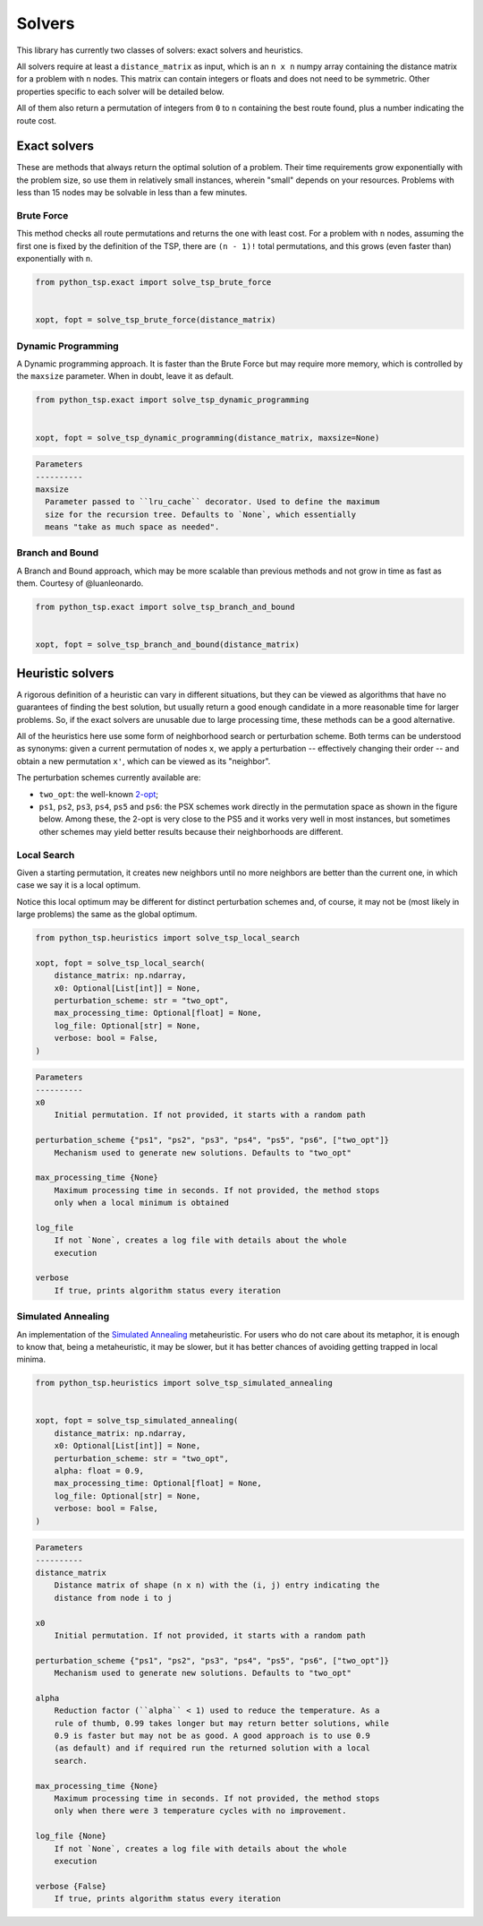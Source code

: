 =======
Solvers
=======

This library has currently two classes of solvers: exact solvers and heuristics.

All solvers require at least a ``distance_matrix`` as input, which is an ``n x n`` numpy array containing the distance matrix for a problem with ``n`` nodes. This matrix can contain integers or floats and does not need to be symmetric. Other properties specific to each solver will be detailed below.

All of them also return a permutation of integers from ``0`` to ``n`` containing the best route found, plus a number indicating the route cost.

Exact solvers
=============

These are methods that always return the optimal solution of a problem. Their time requirements grow exponentially with the problem size, so use them in relatively small instances, wherein "small" depends on your resources. Problems with less than 15 nodes may be solvable in less than a few minutes.

Brute Force
-----------

This method checks all route permutations and returns the one with least cost. For a problem with ``n`` nodes, assuming the first one is fixed by the definition of the TSP, there are ``(n - 1)!`` total permutations, and this grows (even faster than) exponentially with ``n``.

.. code:: python

  from python_tsp.exact import solve_tsp_brute_force


  xopt, fopt = solve_tsp_brute_force(distance_matrix)


Dynamic Programming
-------------------

A Dynamic programming approach. It is faster than the Brute Force but may require more memory, which is controlled by the ``maxsize`` parameter.  When in doubt, leave it as default.

.. code:: python

  from python_tsp.exact import solve_tsp_dynamic_programming


  xopt, fopt = solve_tsp_dynamic_programming(distance_matrix, maxsize=None)

.. code:: rst
  
  Parameters
  ----------
  maxsize
    Parameter passed to ``lru_cache`` decorator. Used to define the maximum
    size for the recursion tree. Defaults to `None`, which essentially
    means "take as much space as needed".


Branch and Bound
----------------

A Branch and Bound approach, which may be more scalable than previous methods and not grow in time as fast as them. Courtesy of @luanleonardo.

.. code:: python

  from python_tsp.exact import solve_tsp_branch_and_bound


  xopt, fopt = solve_tsp_branch_and_bound(distance_matrix)


Heuristic solvers
=================

A rigorous definition of a heuristic can vary in different situations, but they can be viewed as algorithms that have no guarantees of finding the best solution, but usually return a good enough candidate in a more reasonable time for larger problems. So, if the exact solvers are unusable due to large processing time, these methods can be a good alternative.

All of the heuristics here use some form of neighborhood search or perturbation scheme. Both terms can be understood as synonyms: given a current permutation of nodes ``x``, we apply a perturbation -- effectively changing their order -- and obtain a new permutation ``x'``, which can be viewed as its "neighbor".

The perturbation schemes currently available are:

- ``two_opt``: the well-known `2-opt <https://en.wikipedia.org/wiki/2-opt>`_;
- ``ps1``, ``ps2``, ``ps3``, ``ps4``, ``ps5`` and ``ps6``: the PSX schemes work directly in the permutation space as shown in the figure below. Among these, the 2-opt is very close to the PS5 and it works very well in most instances, but sometimes other schemes may yield better results because their neighborhoods are different.

.. image:: ../figures/perturbation_schemes.png

Local Search
------------

Given a starting permutation, it creates new neighbors until no more neighbors are better than the current one, in which case we say it is a local optimum. 

Notice this local optimum may be different for distinct perturbation schemes and, of course, it may not be (most likely in large problems) the same as the global optimum.

.. code:: python

  from python_tsp.heuristics import solve_tsp_local_search

  xopt, fopt = solve_tsp_local_search(
      distance_matrix: np.ndarray,
      x0: Optional[List[int]] = None,
      perturbation_scheme: str = "two_opt",
      max_processing_time: Optional[float] = None,
      log_file: Optional[str] = None,
      verbose: bool = False,
  )

.. code:: rst

    Parameters
    ----------
    x0
        Initial permutation. If not provided, it starts with a random path

    perturbation_scheme {"ps1", "ps2", "ps3", "ps4", "ps5", "ps6", ["two_opt"]}
        Mechanism used to generate new solutions. Defaults to "two_opt"

    max_processing_time {None}
        Maximum processing time in seconds. If not provided, the method stops
        only when a local minimum is obtained

    log_file
        If not `None`, creates a log file with details about the whole
        execution

    verbose
        If true, prints algorithm status every iteration


Simulated Annealing
-------------------

An implementation of the `Simulated Annealing <https://en.wikipedia.org/wiki/Simulated_annealing>`_ metaheuristic. For users who do not care about its metaphor, it is enough to know that, being a metaheuristic, it may be slower, but it has better chances of avoiding getting trapped in local minima.


.. code:: python

  from python_tsp.heuristics import solve_tsp_simulated_annealing
  

  xopt, fopt = solve_tsp_simulated_annealing(
      distance_matrix: np.ndarray,
      x0: Optional[List[int]] = None,
      perturbation_scheme: str = "two_opt",
      alpha: float = 0.9,
      max_processing_time: Optional[float] = None,
      log_file: Optional[str] = None,
      verbose: bool = False,
  )

.. code:: rst

    Parameters
    ----------
    distance_matrix
        Distance matrix of shape (n x n) with the (i, j) entry indicating the
        distance from node i to j

    x0
        Initial permutation. If not provided, it starts with a random path

    perturbation_scheme {"ps1", "ps2", "ps3", "ps4", "ps5", "ps6", ["two_opt"]}
        Mechanism used to generate new solutions. Defaults to "two_opt"

    alpha
        Reduction factor (``alpha`` < 1) used to reduce the temperature. As a
        rule of thumb, 0.99 takes longer but may return better solutions, while
        0.9 is faster but may not be as good. A good approach is to use 0.9
        (as default) and if required run the returned solution with a local
        search.

    max_processing_time {None}
        Maximum processing time in seconds. If not provided, the method stops
        only when there were 3 temperature cycles with no improvement.

    log_file {None}
        If not `None`, creates a log file with details about the whole
        execution

    verbose {False}
        If true, prints algorithm status every iteration


